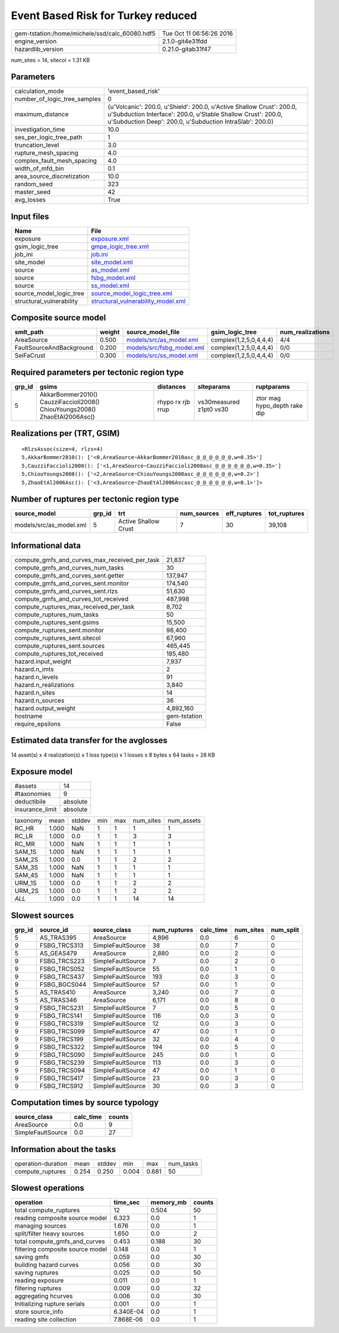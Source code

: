 Event Based Risk for Turkey reduced
===================================

============================================== ========================
gem-tstation:/home/michele/ssd/calc_60080.hdf5 Tue Oct 11 06:56:26 2016
engine_version                                 2.1.0-git4e31fdd        
hazardlib_version                              0.21.0-gitab31f47       
============================================== ========================

num_sites = 14, sitecol = 1.31 KB

Parameters
----------
============================ =================================================================================================================================================================================================
calculation_mode             'event_based_risk'                                                                                                                                                                               
number_of_logic_tree_samples 0                                                                                                                                                                                                
maximum_distance             {u'Volcanic': 200.0, u'Shield': 200.0, u'Active Shallow Crust': 200.0, u'Subduction Interface': 200.0, u'Stable Shallow Crust': 200.0, u'Subduction Deep': 200.0, u'Subduction IntraSlab': 200.0}
investigation_time           10.0                                                                                                                                                                                             
ses_per_logic_tree_path      1                                                                                                                                                                                                
truncation_level             3.0                                                                                                                                                                                              
rupture_mesh_spacing         4.0                                                                                                                                                                                              
complex_fault_mesh_spacing   4.0                                                                                                                                                                                              
width_of_mfd_bin             0.1                                                                                                                                                                                              
area_source_discretization   10.0                                                                                                                                                                                             
random_seed                  323                                                                                                                                                                                              
master_seed                  42                                                                                                                                                                                               
avg_losses                   True                                                                                                                                                                                             
============================ =================================================================================================================================================================================================

Input files
-----------
======================== ==========================================================================
Name                     File                                                                      
======================== ==========================================================================
exposure                 `exposure.xml <exposure.xml>`_                                            
gsim_logic_tree          `gmpe_logic_tree.xml <gmpe_logic_tree.xml>`_                              
job_ini                  `job.ini <job.ini>`_                                                      
site_model               `site_model.xml <site_model.xml>`_                                        
source                   `as_model.xml <as_model.xml>`_                                            
source                   `fsbg_model.xml <fsbg_model.xml>`_                                        
source                   `ss_model.xml <ss_model.xml>`_                                            
source_model_logic_tree  `source_model_logic_tree.xml <source_model_logic_tree.xml>`_              
structural_vulnerability `structural_vulnerability_model.xml <structural_vulnerability_model.xml>`_
======================== ==========================================================================

Composite source model
----------------------
======================== ====== ======================================================== ====================== ================
smlt_path                weight source_model_file                                        gsim_logic_tree        num_realizations
======================== ====== ======================================================== ====================== ================
AreaSource               0.500  `models/src/as_model.xml <models/src/as_model.xml>`_     complex(1,2,5,0,4,4,4) 4/4             
FaultSourceAndBackground 0.200  `models/src/fsbg_model.xml <models/src/fsbg_model.xml>`_ complex(1,2,5,0,4,4,4) 0/0             
SeiFaCrust               0.300  `models/src/ss_model.xml <models/src/ss_model.xml>`_     complex(1,2,5,0,4,4,4) 0/0             
======================== ====== ======================================================== ====================== ================

Required parameters per tectonic region type
--------------------------------------------
====== ========================================================================== ================= ======================= ============================
grp_id gsims                                                                      distances         siteparams              ruptparams                  
====== ========================================================================== ================= ======================= ============================
5      AkkarBommer2010() CauzziFaccioli2008() ChiouYoungs2008() ZhaoEtAl2006Asc() rhypo rx rjb rrup vs30measured z1pt0 vs30 ztor mag hypo_depth rake dip
====== ========================================================================== ================= ======================= ============================

Realizations per (TRT, GSIM)
----------------------------

::

  <RlzsAssoc(size=4, rlzs=4)
  5,AkkarBommer2010(): ['<0,AreaSource~AkkarBommer2010asc_@_@_@_@_@_@,w=0.35>']
  5,CauzziFaccioli2008(): ['<1,AreaSource~CauzziFaccioli2008asc_@_@_@_@_@_@,w=0.35>']
  5,ChiouYoungs2008(): ['<2,AreaSource~ChiouYoungs2008asc_@_@_@_@_@_@,w=0.2>']
  5,ZhaoEtAl2006Asc(): ['<3,AreaSource~ZhaoEtAl2006Ascasc_@_@_@_@_@_@,w=0.1>']>

Number of ruptures per tectonic region type
-------------------------------------------
======================= ====== ==================== =========== ============ ============
source_model            grp_id trt                  num_sources eff_ruptures tot_ruptures
======================= ====== ==================== =========== ============ ============
models/src/as_model.xml 5      Active Shallow Crust 7           30           39,108      
======================= ====== ==================== =========== ============ ============

Informational data
------------------
============================================= ============
compute_gmfs_and_curves_max_received_per_task 21,837      
compute_gmfs_and_curves_num_tasks             30          
compute_gmfs_and_curves_sent.getter           137,947     
compute_gmfs_and_curves_sent.monitor          174,540     
compute_gmfs_and_curves_sent.rlzs             51,630      
compute_gmfs_and_curves_tot_received          487,998     
compute_ruptures_max_received_per_task        8,702       
compute_ruptures_num_tasks                    50          
compute_ruptures_sent.gsims                   15,500      
compute_ruptures_sent.monitor                 98,400      
compute_ruptures_sent.sitecol                 67,960      
compute_ruptures_sent.sources                 465,445     
compute_ruptures_tot_received                 185,480     
hazard.input_weight                           7,937       
hazard.n_imts                                 2           
hazard.n_levels                               91          
hazard.n_realizations                         3,840       
hazard.n_sites                                14          
hazard.n_sources                              36          
hazard.output_weight                          4,892,160   
hostname                                      gem-tstation
require_epsilons                              False       
============================================= ============

Estimated data transfer for the avglosses
-----------------------------------------
14 asset(s) x 4 realization(s) x 1 loss type(s) x 1 losses x 8 bytes x 64 tasks = 28 KB

Exposure model
--------------
=============== ========
#assets         14      
#taxonomies     9       
deductibile     absolute
insurance_limit absolute
=============== ========

======== ===== ====== === === ========= ==========
taxonomy mean  stddev min max num_sites num_assets
RC_HR    1.000 NaN    1   1   1         1         
RC_LR    1.000 0.0    1   1   3         3         
RC_MR    1.000 NaN    1   1   1         1         
SAM_1S   1.000 NaN    1   1   1         1         
SAM_2S   1.000 0.0    1   1   2         2         
SAM_3S   1.000 NaN    1   1   1         1         
SAM_4S   1.000 NaN    1   1   1         1         
URM_1S   1.000 0.0    1   1   2         2         
URM_2S   1.000 0.0    1   1   2         2         
*ALL*    1.000 0.0    1   1   14        14        
======== ===== ====== === === ========= ==========

Slowest sources
---------------
====== ============ ================= ============ ========= ========= =========
grp_id source_id    source_class      num_ruptures calc_time num_sites num_split
====== ============ ================= ============ ========= ========= =========
5      AS_TRAS395   AreaSource        4,896        0.0       6         0        
9      FSBG_TRCS313 SimpleFaultSource 38           0.0       7         0        
5      AS_GEAS479   AreaSource        2,880        0.0       2         0        
9      FSBG_TRCS223 SimpleFaultSource 7            0.0       2         0        
9      FSBG_TRCS052 SimpleFaultSource 55           0.0       1         0        
9      FSBG_TRCS437 SimpleFaultSource 193          0.0       3         0        
9      FSBG_BGCS044 SimpleFaultSource 57           0.0       1         0        
5      AS_TRAS410   AreaSource        3,240        0.0       7         0        
5      AS_TRAS346   AreaSource        6,171        0.0       8         0        
9      FSBG_TRCS231 SimpleFaultSource 7            0.0       5         0        
9      FSBG_TRCS141 SimpleFaultSource 116          0.0       3         0        
9      FSBG_TRCS319 SimpleFaultSource 12           0.0       3         0        
9      FSBG_TRCS099 SimpleFaultSource 47           0.0       1         0        
9      FSBG_TRCS199 SimpleFaultSource 32           0.0       4         0        
9      FSBG_TRCS322 SimpleFaultSource 194          0.0       5         0        
9      FSBG_TRCS090 SimpleFaultSource 245          0.0       1         0        
9      FSBG_TRCS239 SimpleFaultSource 113          0.0       3         0        
9      FSBG_TRCS094 SimpleFaultSource 47           0.0       1         0        
9      FSBG_TRCS417 SimpleFaultSource 23           0.0       3         0        
9      FSBG_TRCS912 SimpleFaultSource 30           0.0       3         0        
====== ============ ================= ============ ========= ========= =========

Computation times by source typology
------------------------------------
================= ========= ======
source_class      calc_time counts
================= ========= ======
AreaSource        0.0       9     
SimpleFaultSource 0.0       27    
================= ========= ======

Information about the tasks
---------------------------
================== ===== ====== ===== ===== =========
operation-duration mean  stddev min   max   num_tasks
compute_ruptures   0.254 0.250  0.004 0.681 50       
================== ===== ====== ===== ===== =========

Slowest operations
------------------
================================ ========= ========= ======
operation                        time_sec  memory_mb counts
================================ ========= ========= ======
total compute_ruptures           12        0.504     50    
reading composite source model   6.323     0.0       1     
managing sources                 1.676     0.0       1     
split/filter heavy sources       1.650     0.0       2     
total compute_gmfs_and_curves    0.453     0.188     30    
filtering composite source model 0.148     0.0       1     
saving gmfs                      0.059     0.0       30    
building hazard curves           0.056     0.0       30    
saving ruptures                  0.025     0.0       50    
reading exposure                 0.011     0.0       1     
filtering ruptures               0.009     0.0       32    
aggregating hcurves              0.006     0.0       30    
Initializing rupture serials     0.001     0.0       1     
store source_info                6.340E-04 0.0       1     
reading site collection          7.868E-06 0.0       1     
================================ ========= ========= ======
